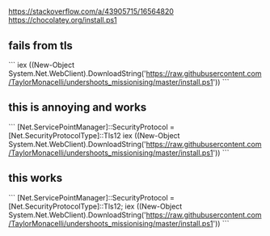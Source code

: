* 
** 

https://stackoverflow.com/a/43905715/16564820
https://chocolatey.org/install.ps1

** fails from tls

```
iex ((New-Object System.Net.WebClient).DownloadString('https://raw.githubusercontent.com/TaylorMonacelli/undershoots_missionising/master/install.ps1'))
```


** this is annoying and works

```
[Net.ServicePointManager]::SecurityProtocol = [Net.SecurityProtocolType]::Tls12
iex ((New-Object System.Net.WebClient).DownloadString('https://raw.githubusercontent.com/TaylorMonacelli/undershoots_missionising/master/install.ps1'))
```
** this works

```
[Net.ServicePointManager]::SecurityProtocol = [Net.SecurityProtocolType]::Tls12; iex ((New-Object System.Net.WebClient).DownloadString('https://raw.githubusercontent.com/TaylorMonacelli/undershoots_missionising/master/install.ps1'))
```
